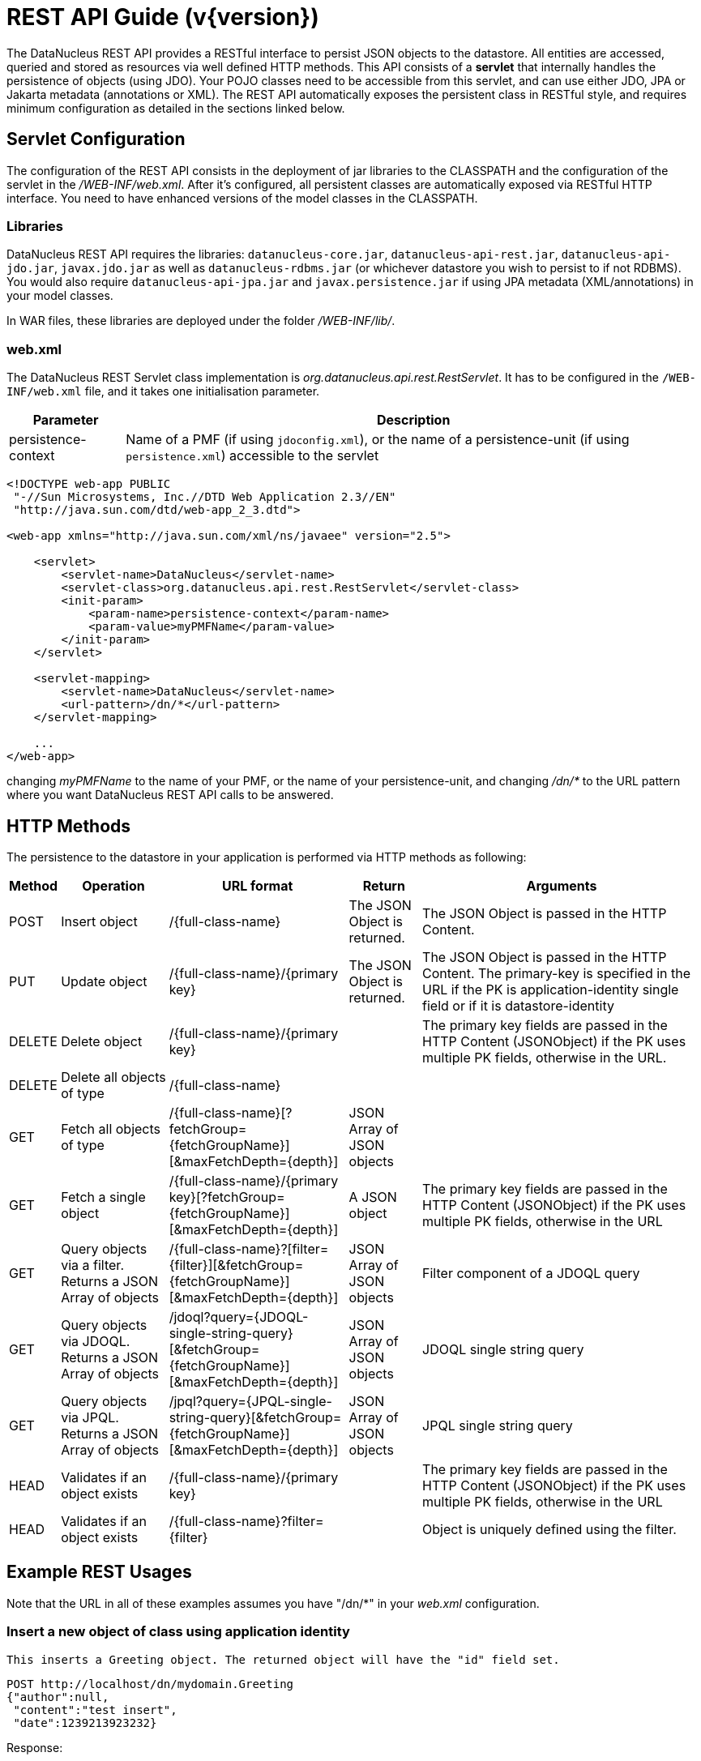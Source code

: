 [[rest]]
= REST API Guide (v{version})
:_basedir: ../
:_imagesdir: images/


The DataNucleus REST API provides a RESTful interface to persist JSON objects to the datastore. 
All entities are accessed, queried and stored as resources via well defined HTTP methods. 
This API consists of a *servlet* that internally handles the persistence of objects (using JDO). 
Your POJO classes need to be accessible from this servlet, and can use either JDO, JPA or Jakarta metadata (annotations or XML).
The REST API automatically exposes the persistent class in RESTful style, and requires minimum configuration as detailed in the sections linked below.

[[rest_servlet]]
== Servlet Configuration

The configuration of the REST API consists in the deployment of jar libraries to the CLASSPATH and the configuration of the servlet in the _/WEB-INF/web.xml_. 
After it's configured, all persistent classes are automatically exposed via RESTful HTTP interface. 
You need to have enhanced versions of the model classes in the CLASSPATH.


=== Libraries

DataNucleus REST API requires the libraries: `datanucleus-core.jar`, `datanucleus-api-rest.jar`, `datanucleus-api-jdo.jar`, `javax.jdo.jar`
as well as `datanucleus-rdbms.jar` (or whichever datastore you wish to persist to if not RDBMS).
You would also require `datanucleus-api-jpa.jar` and `javax.persistence.jar` if using JPA metadata (XML/annotations) in your model classes.

In WAR files, these libraries are deployed under the folder _/WEB-INF/lib/_.


=== web.xml

The DataNucleus REST Servlet class implementation is _org.datanucleus.api.rest.RestServlet_. 
It has to be configured in the `/WEB-INF/web.xml` file, and it takes one initialisation parameter.


[cols="1,5", options="header"]
|===
|Parameter
|Description

|persistence-context
|Name of a PMF (if using `jdoconfig.xml`), or the name of a persistence-unit (if using `persistence.xml`) accessible to the servlet
|===

[source,xml]
-----
<!DOCTYPE web-app PUBLIC
 "-//Sun Microsystems, Inc.//DTD Web Application 2.3//EN"
 "http://java.sun.com/dtd/web-app_2_3.dtd">

<web-app xmlns="http://java.sun.com/xml/ns/javaee" version="2.5">

    <servlet>
        <servlet-name>DataNucleus</servlet-name>
        <servlet-class>org.datanucleus.api.rest.RestServlet</servlet-class>
        <init-param>
            <param-name>persistence-context</param-name>
            <param-value>myPMFName</param-value>
        </init-param>	     
    </servlet>

    <servlet-mapping>
        <servlet-name>DataNucleus</servlet-name>
        <url-pattern>/dn/*</url-pattern>
    </servlet-mapping>
  
    ...
</web-app>
-----

changing _myPMFName_ to the name of your PMF, or the name of your persistence-unit, and changing _/dn/*_ to the URL pattern where you want DataNucleus REST API calls to be answered.


[[rest_http]]
== HTTP Methods

The persistence to the datastore in your application is performed via HTTP methods as following:

[cols="1,3,5,2,8", options="header"]
|===
|Method
|Operation
|URL format
|Return
|Arguments

|POST
|Insert object
|/{full-class-name}
|The JSON Object is returned.
|The JSON Object is passed in the HTTP Content.

|PUT
|Update object
|/{full-class-name}/{primary key}
|The JSON Object is returned.
|The JSON Object is passed in the HTTP Content. The primary-key is specified in the URL if the PK is application-identity single field or if it is datastore-identity

|DELETE
|Delete object
|/{full-class-name}/{primary key}
|
|The primary key fields are passed in the HTTP Content (JSONObject) if the PK uses multiple PK fields, otherwise in the URL.

|DELETE
|Delete all objects of type
|/{full-class-name}
|
|

|GET
|Fetch all objects of type
|/{full-class-name}[?fetchGroup={fetchGroupName}][&amp;maxFetchDepth={depth}]
|JSON Array of JSON objects
|

|GET
|Fetch a single object
|/{full-class-name}/{primary key}[?fetchGroup={fetchGroupName}][&amp;maxFetchDepth={depth}]
|A JSON object
|The primary key fields are passed in the HTTP Content (JSONObject) if the PK uses multiple PK fields, otherwise in the URL

|GET
|Query objects via a filter. Returns a JSON Array of objects
|/{full-class-name}?[filter={filter}][&amp;fetchGroup={fetchGroupName}][&amp;maxFetchDepth={depth}]
|JSON Array of JSON objects
|Filter component of a JDOQL query

|GET
|Query objects via JDOQL. Returns a JSON Array of objects
|/jdoql?query={JDOQL-single-string-query}[&amp;fetchGroup={fetchGroupName}][&amp;maxFetchDepth={depth}]
|JSON Array of JSON objects
|JDOQL single string query

|GET
|Query objects via JPQL. Returns a JSON Array of objects
|/jpql?query={JPQL-single-string-query}[&amp;fetchGroup={fetchGroupName}][&amp;maxFetchDepth={depth}]
|JSON Array of JSON objects
|JPQL single string query

|HEAD
|Validates if an object exists
|/{full-class-name}/{primary key}
|
|The primary key fields are passed in the HTTP Content (JSONObject) if the PK uses multiple PK fields, otherwise in the URL

|HEAD
|Validates if an object exists
|/{full-class-name}?filter={filter}
|
|Object is uniquely defined using the filter.
|===


[[rest_examples]]
== Example REST Usages

Note that the URL in all of these examples assumes you have "/dn/*" in your _web.xml_ configuration.

=== Insert a new object of class using application identity

                    This inserts a Greeting object. The returned object will have the "id" field set.

-----
POST http://localhost/dn/mydomain.Greeting
{"author":null,
 "content":"test insert",
 "date":1239213923232}
-----
 
Response:

-----
{"author":null,
 "content":"test insert",
 "date":1239213923232,
 "id":1}
-----


=== Insert a new object with related (new) object

This inserts a User object and an Account object (for that user).

-----
POST http://localhost/dn/mydomain.User
{"id":"bert",
 "name":"Bert Smith",
 "account":{"class":"mydomain.model.SimpleAccount",
        "id":1,
        "type":"Basic"}
}
-----

Note that the "class" attribute specified for the related object is an artificial discriminator so that DataNucleus REST knows what type to persist on the server. 
If the Account type (referred to by User.account) has no subclasses then "class" is not required and it will persist an Account object.


=== Insert a new object of class using datastore identity

This inserts a Person object. The returned object will have the "_id" property set.

-----
POST http://localhost/dn/mydomain.Person
{"firstName":"Joe",
 "lastName":"User",
 "age":15}
-----

Response:

-----
{"firstName":"Joe",
 "lastName":"User",
 "age":15,
 "_id":2}
-----

=== Update an object of class using application identity

This updates a Greeting object with id=1, updating the "content" field only.

-----
PUT http://localhost/dn/mydomain.Greeting/1
{"content":"test update"}
-----


=== Update an object using datastore identity

This updates a Person object with identity of 2, updating the "age" field only.

-----
PUT http://localhost/dn/mydomain.Person/2
{"age":23}
-----


=== Fetch all objects of class using application identity

This gets the Extent of Greeting objects.

-----
GET http://localhost/dn/mydomain.Greeting
-----

Response:

-----
[{"author":null,
  "content":"test",
  "date":1239213624216,
  "id":1},
 {"author":null,
  "content":"test2",
  "date":1239213632286,
  "id":2}]
-----


=== Fetch object with id 2 using datastore identity

-----
GET http://localhost/dn/mydomain.Person/2
-----

Response:

-----
{"firstName":"Joe",
 "lastName":"User",
 "age":23,
 "_id":2}
-----

Note that it replies with a JSONObject that has "_id" property representing the datastore id.


=== Query object of class using application identity

This performs the JDOQL query internally

-----
SELECT FROM mydomain.Greeting WHERE content == 'test'
-----

-----
GET http://localhost/dn/mydomain.Greeting?content=='test'
-----

Response:

-----
[{"author":null,
  "content":"test",
  "date":1239213624216,
  "id":1}]
-----


=== Fetch object using Application PrimaryKey Class (JSON)

-----
GET http://localhost/dn/google.maps.Markers/{"class":"com.google.appengine.api.datastore.Key","id":1001,"kind":"Markers"}
-----

Response:

-----
{"class":"google.maps.Markers",
 "key":{"class":"com.google.appengine.api.datastore.Key",
        "id":1001,
        "kind":"Markers"
       },
 "markers":[
            {"class":"google.maps.Marker",
             "html":"Paris",
             "key":{"class":"com.google.appengine.api.datastore.Key",
                    "id":1,
                    "kind":"Marker",
                    "parent":{"class":"com.google.appengine.api.datastore.Key",
                              "id":1001,
                              "kind":"Markers"
                             }
                   },
             "lat":48.862222,
             "lng":2.351111
            }
           ]
}
-----
